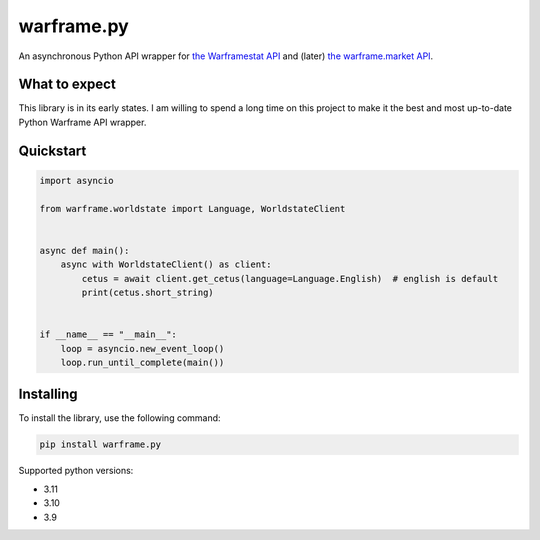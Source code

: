 warframe.py
===========
.. image:: https://img.shields.io/pypi/v/warframe.py.svg
   :target: https://pypi.python.org/pypi/warframe.py
   :alt: PyPI version info
.. image:: https://img.shields.io/pypi/pyversions/warframe.py.svg
   :target: https://pypi.python.org/pypi/warframe.py
   :alt: PyPI supported Python versions
.. image:: https://img.shields.io/badge/semantic--release-angular-e10079?logo=semantic-release
   :target: https://github.com/semantic-release/semantic-release
   :alt: semantic-release: angular

An asynchronous Python API wrapper for `the Warframestat API <https://hub.warframestat.us>`__ and (later) `the warframe.market API <https://warframe.market/api_docs>`__.

What to expect
--------------

This library is in its early states. I am willing to spend a long time on this project to make it the best and most up-to-date Python Warframe API wrapper.

Quickstart
----------

.. code-block:: python

    import asyncio

    from warframe.worldstate import Language, WorldstateClient


    async def main():
        async with WorldstateClient() as client:
            cetus = await client.get_cetus(language=Language.English)  # english is default
            print(cetus.short_string)


    if __name__ == "__main__":
        loop = asyncio.new_event_loop()
        loop.run_until_complete(main())

Installing
----------

To install the library, use the following command:

.. code-block:: bash

    pip install warframe.py

Supported python versions:

- 3.11
- 3.10
- 3.9

